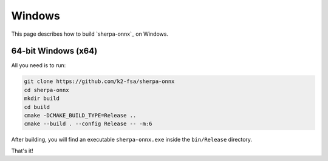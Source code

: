 Windows
=======

This page describes how to build `sherpa-onnx`_ on Windows.

64-bit Windows (x64)
--------------------

All you need is to run:

.. code-block:: bash

  git clone https://github.com/k2-fsa/sherpa-onnx
  cd sherpa-onnx
  mkdir build
  cd build
  cmake -DCMAKE_BUILD_TYPE=Release ..
  cmake --build . --config Release -- -m:6

After building, you will find an executable ``sherpa-onnx.exe`` inside the ``bin/Release`` directory.

That's it!
